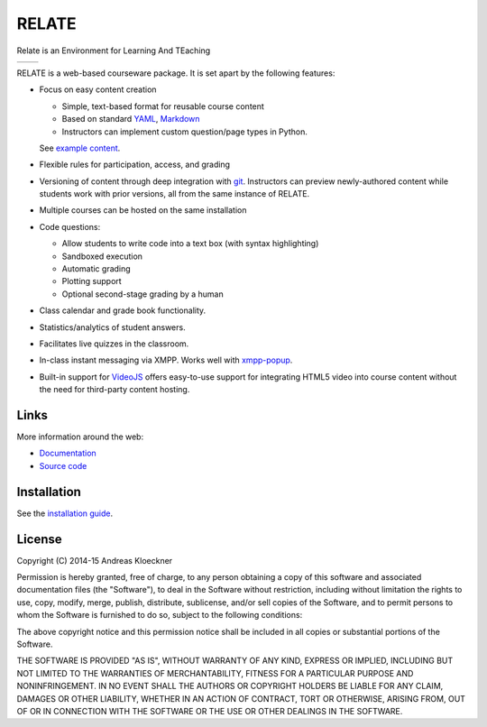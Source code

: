 RELATE
======

Relate is an Environment for Learning And TEaching

.. image:: https://travis-ci.org/inducer/relate.svg?branch=master
  :target: https://travis-ci.org/inducer/relate

.. image:: https://ci.appveyor.com/api/projects/status/d5bigdw90bxnfdgy?svg=true
  :target: https://ci.appveyor.com/project/inducer/relate

.. image:: https://codecov.io/gh/inducer/relate/branch/master/graph/badge.svg
  :target: https://codecov.io/gh/inducer/relate/commits

+----------------------------------------------------------------------------------------------+------------------------------------------------------------------------------------------------+
| .. image:: https://raw.githubusercontent.com/inducer/relate/master/doc/images/screenshot.png | .. image:: https://raw.githubusercontent.com/inducer/relate/master/doc/images/screenshot-2.png |
+----------------------------------------------------------------------------------------------+------------------------------------------------------------------------------------------------+

RELATE is a web-based courseware package.  It is set apart by the following
features:

* Focus on easy content creation

  * Simple, text-based format for reusable course content
  * Based on standard `YAML <https://en.wikipedia.org/wiki/YAML>`_,
    `Markdown <https://en.wikipedia.org/wiki/Markdown>`_
  * Instructors can implement custom question/page types in Python.

  See `example content <https://github.com/inducer/relate-sample>`_.

* Flexible rules for participation, access, and grading
* Versioning of content through deep integration with `git <https://git-scm.org>`_.
  Instructors can preview newly-authored content while students work with
  prior versions, all from the same instance of RELATE.
* Multiple courses can be hosted on the same installation
* Code questions:

  * Allow students to write code into a text box (with syntax highlighting)
  * Sandboxed execution
  * Automatic grading
  * Plotting support
  * Optional second-stage grading by a human

* Class calendar and grade book functionality.
* Statistics/analytics of student answers.
* Facilitates live quizzes in the classroom.
* In-class instant messaging via XMPP.
  Works well with `xmpp-popup <https://github.com/inducer/xmpp-popup>`_.
* Built-in support for `VideoJS <http://www.videojs.com/>`_ offers
  easy-to-use support for integrating HTML5 video into course content
  without the need for third-party content hosting.

Links
-----

More information around the web:

* `Documentation <http://documen.tician.de/relate>`_
* `Source code <https://github.com/inducer/relate>`_

Installation
------------

See the `installation guide <http://documen.tician.de/relate/misc.html#installation>`_.

License
-------

Copyright (C) 2014-15 Andreas Kloeckner

Permission is hereby granted, free of charge, to any person obtaining a copy
of this software and associated documentation files (the "Software"), to deal
in the Software without restriction, including without limitation the rights
to use, copy, modify, merge, publish, distribute, sublicense, and/or sell
copies of the Software, and to permit persons to whom the Software is
furnished to do so, subject to the following conditions:

The above copyright notice and this permission notice shall be included in
all copies or substantial portions of the Software.

THE SOFTWARE IS PROVIDED "AS IS", WITHOUT WARRANTY OF ANY KIND, EXPRESS OR
IMPLIED, INCLUDING BUT NOT LIMITED TO THE WARRANTIES OF MERCHANTABILITY,
FITNESS FOR A PARTICULAR PURPOSE AND NONINFRINGEMENT. IN NO EVENT SHALL THE
AUTHORS OR COPYRIGHT HOLDERS BE LIABLE FOR ANY CLAIM, DAMAGES OR OTHER
LIABILITY, WHETHER IN AN ACTION OF CONTRACT, TORT OR OTHERWISE, ARISING FROM,
OUT OF OR IN CONNECTION WITH THE SOFTWARE OR THE USE OR OTHER DEALINGS IN
THE SOFTWARE.
